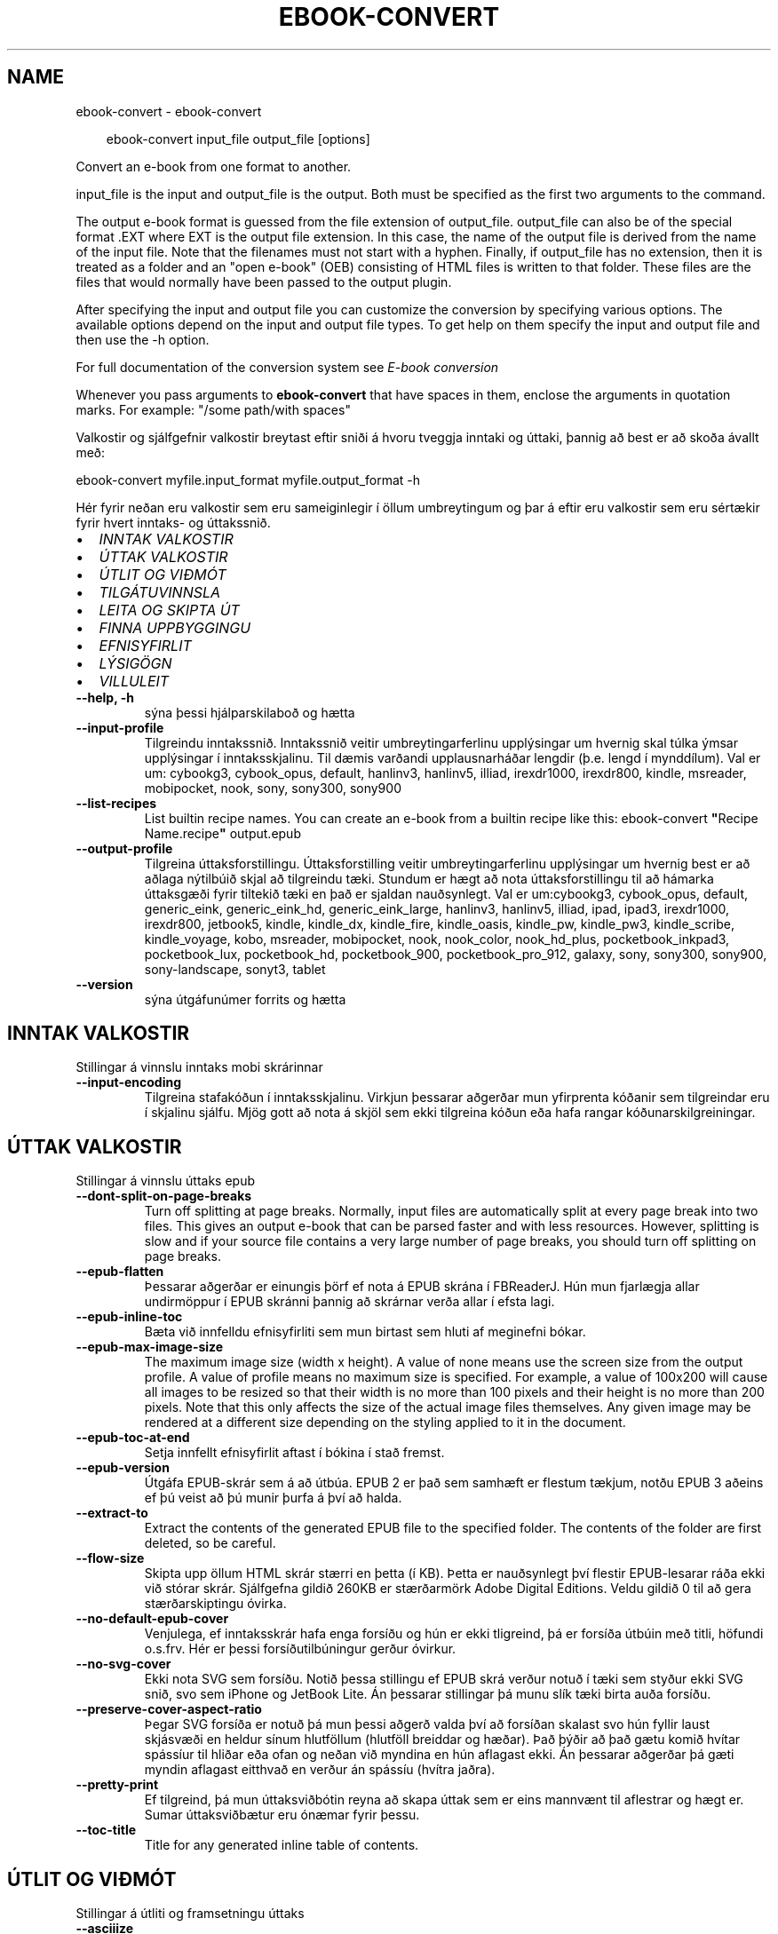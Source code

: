 .\" Man page generated from reStructuredText.
.
.
.nr rst2man-indent-level 0
.
.de1 rstReportMargin
\\$1 \\n[an-margin]
level \\n[rst2man-indent-level]
level margin: \\n[rst2man-indent\\n[rst2man-indent-level]]
-
\\n[rst2man-indent0]
\\n[rst2man-indent1]
\\n[rst2man-indent2]
..
.de1 INDENT
.\" .rstReportMargin pre:
. RS \\$1
. nr rst2man-indent\\n[rst2man-indent-level] \\n[an-margin]
. nr rst2man-indent-level +1
.\" .rstReportMargin post:
..
.de UNINDENT
. RE
.\" indent \\n[an-margin]
.\" old: \\n[rst2man-indent\\n[rst2man-indent-level]]
.nr rst2man-indent-level -1
.\" new: \\n[rst2man-indent\\n[rst2man-indent-level]]
.in \\n[rst2man-indent\\n[rst2man-indent-level]]u
..
.TH "EBOOK-CONVERT" "1" "ágúst 23, 2024" "7.17.0" "calibre"
.SH NAME
ebook-convert \- ebook-convert
.INDENT 0.0
.INDENT 3.5
.sp
.EX
ebook\-convert input_file output_file [options]
.EE
.UNINDENT
.UNINDENT
.sp
Convert an e\-book from one format to another.
.sp
input_file is the input and output_file is the output. Both must be specified as the first two arguments to the command.
.sp
The output e\-book format is guessed from the file extension of output_file. output_file can also be of the special format .EXT where EXT is the output file extension. In this case, the name of the output file is derived from the name of the input file. Note that the filenames must not start with a hyphen. Finally, if output_file has no extension, then it is treated as a folder and an \(dqopen e\-book\(dq (OEB) consisting of HTML files is written to that folder. These files are the files that would normally have been passed to the output plugin.
.sp
After specifying the input and output file you can customize the conversion by specifying various options. The available options depend on the input and output file types. To get help on them specify the input and output file and then use the \-h option.
.sp
For full documentation of the conversion system see
\fI\%E\-book conversion\fP
.sp
Whenever you pass arguments to \fBebook\-convert\fP that have spaces in them, enclose the arguments in quotation marks. For example: \(dq/some path/with spaces\(dq
.sp
Valkostir og sjálfgefnir valkostir breytast eftir sniði á hvoru tveggja inntaki
og úttaki, þannig að best er að skoða ávallt með:
.sp
ebook\-convert myfile.input_format myfile.output_format \-h
.sp
Hér fyrir neðan eru valkostir sem eru sameiginlegir í öllum umbreytingum
og þar á eftir eru valkostir sem eru sértækir fyrir hvert inntaks\- og úttakssnið.
.INDENT 0.0
.IP \(bu 2
\fI\%INNTAK VALKOSTIR\fP
.IP \(bu 2
\fI\%ÚTTAK VALKOSTIR\fP
.IP \(bu 2
\fI\%ÚTLIT OG VIÐMÓT\fP
.IP \(bu 2
\fI\%TILGÁTUVINNSLA\fP
.IP \(bu 2
\fI\%LEITA OG SKIPTA ÚT\fP
.IP \(bu 2
\fI\%FINNA UPPBYGGINGU\fP
.IP \(bu 2
\fI\%EFNISYFIRLIT\fP
.IP \(bu 2
\fI\%LÝSIGÖGN\fP
.IP \(bu 2
\fI\%VILLULEIT\fP
.UNINDENT
.INDENT 0.0
.TP
.B \-\-help, \-h
sýna þessi hjálparskilaboð og hætta
.UNINDENT
.INDENT 0.0
.TP
.B \-\-input\-profile
Tilgreindu inntakssnið. Inntakssnið veitir umbreytingarferlinu upplýsingar um hvernig skal túlka ýmsar upplýsingar í inntaksskjalinu. Til dæmis varðandi upplausnarháðar lengdir (þ.e. lengd í mynddílum). Val er um: cybookg3, cybook_opus, default, hanlinv3, hanlinv5, illiad, irexdr1000, irexdr800, kindle, msreader, mobipocket, nook, sony, sony300, sony900
.UNINDENT
.INDENT 0.0
.TP
.B \-\-list\-recipes
List builtin recipe names. You can create an e\-book from a builtin recipe like this: ebook\-convert \fB\(dq\fPRecipe Name.recipe\fB\(dq\fP output.epub
.UNINDENT
.INDENT 0.0
.TP
.B \-\-output\-profile
Tilgreina úttaksforstillingu. Úttaksforstilling veitir umbreytingarferlinu upplýsingar um hvernig best er að aðlaga nýtilbúið skjal að tilgreindu tæki. Stundum er hægt að nota úttaksforstillingu til að hámarka úttaksgæði fyrir tiltekið tæki en það er sjaldan nauðsynlegt. Val er um:cybookg3, cybook_opus, default, generic_eink, generic_eink_hd, generic_eink_large, hanlinv3, hanlinv5, illiad, ipad, ipad3, irexdr1000, irexdr800, jetbook5, kindle, kindle_dx, kindle_fire, kindle_oasis, kindle_pw, kindle_pw3, kindle_scribe, kindle_voyage, kobo, msreader, mobipocket, nook, nook_color, nook_hd_plus, pocketbook_inkpad3, pocketbook_lux, pocketbook_hd, pocketbook_900, pocketbook_pro_912, galaxy, sony, sony300, sony900, sony\-landscape, sonyt3, tablet
.UNINDENT
.INDENT 0.0
.TP
.B \-\-version
sýna útgáfunúmer forrits og hætta
.UNINDENT
.SH INNTAK VALKOSTIR
.sp
Stillingar á vinnslu inntaks mobi skrárinnar
.INDENT 0.0
.TP
.B \-\-input\-encoding
Tilgreina stafakóðun í inntaksskjalinu. Virkjun þessarar aðgerðar mun yfirprenta kóðanir sem tilgreindar eru í skjalinu sjálfu. Mjög gott að nota á skjöl sem ekki tilgreina kóðun eða hafa rangar kóðunarskilgreiningar.
.UNINDENT
.SH ÚTTAK VALKOSTIR
.sp
Stillingar á vinnslu úttaks epub
.INDENT 0.0
.TP
.B \-\-dont\-split\-on\-page\-breaks
Turn off splitting at page breaks. Normally, input files are automatically split at every page break into two files. This gives an output e\-book that can be parsed faster and with less resources. However, splitting is slow and if your source file contains a very large number of page breaks, you should turn off splitting on page breaks.
.UNINDENT
.INDENT 0.0
.TP
.B \-\-epub\-flatten
Þessarar aðgerðar er einungis þörf ef nota á EPUB skrána í FBReaderJ. Hún mun fjarlægja allar undirmöppur í EPUB skránni þannig að skrárnar verða allar í efsta lagi.
.UNINDENT
.INDENT 0.0
.TP
.B \-\-epub\-inline\-toc
Bæta við innfelldu efnisyfirliti sem mun birtast sem hluti af meginefni bókar.
.UNINDENT
.INDENT 0.0
.TP
.B \-\-epub\-max\-image\-size
The maximum image size (width x height). A value of none means use the screen size from the output profile. A value of profile means no maximum size is specified. For example, a value of 100x200 will cause all images to be resized so that their width is no more than 100 pixels and their height is no more than 200 pixels. Note that this only affects the size of the actual image files themselves. Any given image may be rendered at a different size depending on the styling applied to it in the document.
.UNINDENT
.INDENT 0.0
.TP
.B \-\-epub\-toc\-at\-end
Setja innfellt efnisyfirlit aftast í bókina í stað fremst.
.UNINDENT
.INDENT 0.0
.TP
.B \-\-epub\-version
Útgáfa EPUB\-skrár sem á að útbúa. EPUB 2 er það sem samhæft er flestum tækjum, notðu EPUB 3 aðeins ef þú veist að þú munir þurfa á því að halda.
.UNINDENT
.INDENT 0.0
.TP
.B \-\-extract\-to
Extract the contents of the generated EPUB file to the specified folder. The contents of the folder are first deleted, so be careful.
.UNINDENT
.INDENT 0.0
.TP
.B \-\-flow\-size
Skipta upp öllum HTML skrár stærri en þetta (í KB). Þetta er nauðsynlegt því flestir EPUB\-lesarar ráða ekki við stórar skrár. Sjálfgefna gildið 260KB er stærðarmörk Adobe Digital Editions. Veldu gildið 0 til að gera stærðarskiptingu óvirka.
.UNINDENT
.INDENT 0.0
.TP
.B \-\-no\-default\-epub\-cover
Venjulega, ef inntaksskrár hafa enga forsíðu og hún er ekki tligreind, þá er forsíða útbúin með titli, höfundi o.s.frv. Hér er þessi forsíðutilbúningur gerður óvirkur.
.UNINDENT
.INDENT 0.0
.TP
.B \-\-no\-svg\-cover
Ekki nota SVG sem forsíðu. Notið þessa stillingu ef EPUB skrá verður notuð í tæki sem styður ekki SVG snið, svo sem iPhone og JetBook Lite. Án þessarar stillingar þá munu slík tæki birta auða forsíðu.
.UNINDENT
.INDENT 0.0
.TP
.B \-\-preserve\-cover\-aspect\-ratio
Þegar SVG forsíða er notuð þá mun þessi aðgerð valda því að forsíðan skalast svo hún fyllir laust skjásvæði en heldur sínum hlutföllum (hlutföll breiddar og hæðar). Það þýðir að það gætu komið hvítar spássíur til hliðar eða ofan og neðan við myndina en hún aflagast ekki. Án þessarar aðgerðar þá gæti myndin aflagast eitthvað en verður án spássíu (hvítra jaðra).
.UNINDENT
.INDENT 0.0
.TP
.B \-\-pretty\-print
Ef tilgreind, þá mun úttaksviðbótin reyna að skapa úttak sem er eins mannvænt til aflestrar og hægt er. Sumar úttaksviðbætur eru ónæmar fyrir þessu.
.UNINDENT
.INDENT 0.0
.TP
.B \-\-toc\-title
Title for any generated inline table of contents.
.UNINDENT
.SH ÚTLIT OG VIÐMÓT
.sp
Stillingar á útliti og framsetningu úttaks
.INDENT 0.0
.TP
.B \-\-asciiize
Transliterate Unicode characters to an ASCII representation. Use with care because this will replace Unicode characters with ASCII. For instance it will replace \fB\(dq\fPPelé\fB\(dq\fP with \fB\(dq\fPPele\fB\(dq\fP\&. Also, note that in cases where there are multiple representations of a character (characters shared by Chinese and Japanese for instance) the representation based on the current calibre interface language will be used.
.UNINDENT
.INDENT 0.0
.TP
.B \-\-base\-font\-size
Punktastærð grunnleturs. Allar leturstærðir í nýtilbúinni bók verða endurkvarðaðar út frá þessari stærð. Ef t.d. stærri leturgerð er valin þá verður letrið í úttakinu stærra. Sjálfgefið er, þegar gildið er núll, að grunnleturstærðin sé valin í samræmi við virkt úttakssnið.
.UNINDENT
.INDENT 0.0
.TP
.B \-\-change\-justification
Breyta textajöfnun. Gildið \fB\(dq\fPvinstri\fB\(dq\fP breytir öllum jöfnuðum texta í frumskránni þannig að hann jafnast vinstra megin (þ.e. ójafnaður). Gildið \fB\(dq\fPjafna\fB\(dq\fP breytir öllum ójöfnuðum texta í jafnaðan. Gildið \fB\(dq\fPupprunalegt\fB\(dq\fP (sjálfgefið) breytir ekki jöfnun í frumskránni. Takið eftir að einungis sum úttakssnið styðja jöfnun.
.UNINDENT
.INDENT 0.0
.TP
.B \-\-disable\-font\-rescaling
Gera alla endurkvörðun leturstærða óvirka.
.UNINDENT
.INDENT 0.0
.TP
.B \-\-embed\-all\-fonts
Ívefja stafagerð sem notuð er í innsettri skrá ef hún er ekki nú þegar ívafin. Þessi aðgerð leitar að umbeðnum stafagerðum og ef þær finnast, þá verða þær ívafðar. Ívafning mun einugis virka ef sniðið sem þú ert að breyta í styður ívafðar stafagerðir, svo sem EPUB, AZW3, DOCX eða PDF. Vinsamlegast tryggðu að þú hafir réttu leyfin til að ívefja þær stafagerðir sem notaðar eru í skránni.
.UNINDENT
.INDENT 0.0
.TP
.B \-\-embed\-font\-family
Ívefja tiltekna leturgerð inn í bókina. Þannig er \fB\(dq\fPgrunn\fB\(dq\fP leturgerð bókarinnar tilgreind. Ef innflutta skráin tilgreinir eigin leturgerð, þá gæti hún yfirprentað þessa grunnleturgerð. Þú getur notað leturgerðarsíu til að fjarlægja leturgerðir úr innfluttum skrám. Takið eftir að ívafning virkar einungis í vissum gerðum úttaksskráa, aðallega EPUB, AZW3 og DOCX.
.UNINDENT
.INDENT 0.0
.TP
.B \-\-expand\-css
By default, calibre will use the shorthand form for various CSS properties such as margin, padding, border, etc. This option will cause it to use the full expanded form instead. Note that CSS is always expanded when generating EPUB files with the output profile set to one of the Nook profiles as the Nook cannot handle shorthand CSS.
.UNINDENT
.INDENT 0.0
.TP
.B \-\-extra\-css
Annað hvort slóðin á CSS stílblað eða hrátt CSS. Þetta CSS mun bætast við stílsreglurnar í frumskránni, til að skrifa yfir þær reglur.
.UNINDENT
.INDENT 0.0
.TP
.B \-\-filter\-css
CSS eigindalisti, aðskilin með kommum, sem verða fjarlægð úr öllum CSS stílum. Þetta er notadrjúgt ef tilvist einhverra stílsupplýsinga kemur í veg fyrir að hægt sé að skrifa yfir þær í tækinu þínu. Til dæmis: font\-family,color,margin\-left,margin\-right
.UNINDENT
.INDENT 0.0
.TP
.B \-\-font\-size\-mapping
Vörpun úr CSS\-leturheitum yfir í leturstærð í punktum. Dæmigerð uppsetning er 12,12,14,16,18,20,22,24. Þetta er vörpun stærða frá xx\-smátt upp í xx\-stórt, þar sem lokastærðin er afar stór leturgerð. Þessi gildi eru svo notuð til að endurkvarða leturgerðirnar á skynsaman hátt. Sjálfgefið er að nota vörpun byggða á völdu úttakssniði.
.UNINDENT
.INDENT 0.0
.TP
.B \-\-insert\-blank\-line
Setja inn auða línu á milli málsgreina. Þetta virkar ekki ef frumskráin notar ekki málsgreinar (<p> eða <div> tög).
.UNINDENT
.INDENT 0.0
.TP
.B \-\-insert\-blank\-line\-size
Tilgreindu hæð auðra lína (í em einingum) sem settar eru inn. Hæð lína milli málsgreina verður tvöföld þetta gildi.
.UNINDENT
.INDENT 0.0
.TP
.B \-\-keep\-ligatures
Preserve ligatures present in the input document. A ligature is a combined character of a pair of characters like ff, fi, fl et cetera. Most readers do not have support for ligatures in their default fonts, so they are unlikely to render correctly. By default, calibre will turn a ligature into the corresponding pair of normal characters. Note that ligatures here mean only unicode ligatures not ligatures created via CSS or font styles. This option will preserve them instead.
.UNINDENT
.INDENT 0.0
.TP
.B \-\-line\-height
Punktafjöldi línuhæðar. Ræður stærð bils milli aðliggjandi lína í texta. Á einungis við um einingar sem ekki skilgreina sína eigin línuhæð. Í flestum tilvikum er val um lágmarkshæð línu gagnlegri. Sjálfgefið er að engar breytingar á línuhæð er framkvæmd.
.UNINDENT
.INDENT 0.0
.TP
.B \-\-linearize\-tables
Sum illa uppsett skjöl nota töflur til að ákvarða útlit texta á síðu. Við umbreytingu hafa sum slík skjöl texta sem hleypur af síðum eða öðrum bókarhlutum. Þetta val mun ná í innihald úr töflunum og birta með línulegum hætti.
.UNINDENT
.INDENT 0.0
.TP
.B \-\-margin\-bottom
Set the bottom margin in pts. Default is 5.0. Setting this to less than zero will cause no margin to be set (the margin setting in the original document will be preserved). Note: Page oriented formats such as PDF and DOCX have their own margin settings that take precedence.
.UNINDENT
.INDENT 0.0
.TP
.B \-\-margin\-left
Set the left margin in pts. Default is 5.0. Setting this to less than zero will cause no margin to be set (the margin setting in the original document will be preserved). Note: Page oriented formats such as PDF and DOCX have their own margin settings that take precedence.
.UNINDENT
.INDENT 0.0
.TP
.B \-\-margin\-right
Set the right margin in pts. Default is 5.0. Setting this to less than zero will cause no margin to be set (the margin setting in the original document will be preserved). Note: Page oriented formats such as PDF and DOCX have their own margin settings that take precedence.
.UNINDENT
.INDENT 0.0
.TP
.B \-\-margin\-top
Set the top margin in pts. Default is 5.0. Setting this to less than zero will cause no margin to be set (the margin setting in the original document will be preserved). Note: Page oriented formats such as PDF and DOCX have their own margin settings that take precedence.
.UNINDENT
.INDENT 0.0
.TP
.B \-\-minimum\-line\-height
Lágmarkshæð línu, sem hlutfall af útreiknaðri leturstærð einingarinnar. Calibre mun tryggja að allar einingar fái línuhæð sem er að lágmarki þetta gildi, óháð því sem tilgreint er í inntaksskránni. Gildið núll gerir þetta óvirkt. Sjálfgefið er 120%. Notið það val í kjörstillingum til að tilgreina línuhæð, nema afleiðingar breytinga séu vel þekktar. Til dæmis, þá er hægt að hafa \fB\(dq\fPtvöfalt línubil\fB\(dq\fP með því að velja hér 240.
.UNINDENT
.INDENT 0.0
.TP
.B \-\-remove\-paragraph\-spacing
Fjarlægja bil á milli málsgreina. Setur einnig 1,5em inndrátt á málsgreinar. Bil verða ekki fjarlægð ef engar málsgreinar (<p> eða <div> tög) eru í frumskránni.
.UNINDENT
.INDENT 0.0
.TP
.B \-\-remove\-paragraph\-spacing\-indent\-size
Þegar Calibre fjarlægir auðar línur á milli málsgreina þá er sjálfkrafa settur inndráttur á málsgreinar til að tryggja að auðvelt sé að greina á milli málsgreina. Þessi aðgerð stýrir breidd þess inndráttar (í em\-einingum). Ef gildið er neikvætt, þá ræður sá inndráttur sem notaður er í inntaksskjalinu, þ.e. Calibre mun ekki breyta inndrætti.
.UNINDENT
.INDENT 0.0
.TP
.B \-\-smarten\-punctuation
Convert plain quotes, dashes and ellipsis to their typographically correct equivalents. For details, see \X'tty: link https://daringfireball.net/projects/smartypants'\fI\%https://daringfireball.net/projects/smartypants\fP\X'tty: link'\&.
.UNINDENT
.INDENT 0.0
.TP
.B \-\-subset\-embedded\-fonts
Setja alla ífafðar stafagerðir í undirmengi. Allar ívafðar stafagerðir eru minnkaðar svo þær innihalda aðeins þau stafbrigði sem notuð eru í þessari skrá. Þannig smækka stafagerðaskrárnar. Notadrjúgt ef þú ert að ívefja óvenju stóra stafagerð með fjölda ónotaðra stafbrigða.
.UNINDENT
.INDENT 0.0
.TP
.B \-\-transform\-css\-rules
Path to a file containing rules to transform the CSS styles in this book. The easiest way to create such a file is to use the wizard for creating rules in the calibre GUI. Access it in the \fB\(dq\fPLook & feel\->Transform styles\fB\(dq\fP section of the conversion dialog. Once you create the rules, you can use the \fB\(dq\fPExport\fB\(dq\fP button to save them to a file.
.UNINDENT
.INDENT 0.0
.TP
.B \-\-transform\-html\-rules
Path to a file containing rules to transform the HTML in this book. The easiest way to create such a file is to use the wizard for creating rules in the calibre GUI. Access it in the \fB\(dq\fPLook & feel\->Transform HTML\fB\(dq\fP section of the conversion dialog. Once you create the rules, you can use the \fB\(dq\fPExport\fB\(dq\fP button to save them to a file.
.UNINDENT
.INDENT 0.0
.TP
.B \-\-unsmarten\-punctuation
Convert fancy quotes, dashes and ellipsis to their plain equivalents.
.UNINDENT
.SH TILGÁTUVINNSLA
.sp
Hagræða skráartextanum og byggingu hans með almennu mynstri. Ekki sjálfgefin stilling. Notið \-\-enable\-heuristics til að virkja.  Slökkva má á einstaka aðgerðum með \-\-disable\-* valkosti.
.INDENT 0.0
.TP
.B \-\-disable\-dehyphenate
Analyze hyphenated words throughout the document.  The document itself is used as a dictionary to determine whether hyphens should be retained or removed.
.UNINDENT
.INDENT 0.0
.TP
.B \-\-disable\-delete\-blank\-paragraphs
Remove empty paragraphs from the document when they exist between every other paragraph
.UNINDENT
.INDENT 0.0
.TP
.B \-\-disable\-fix\-indents
Breyta inndrætti sem búinn er til með mörgum samfelldum bilum í CSS inndrátt.
.UNINDENT
.INDENT 0.0
.TP
.B \-\-disable\-format\-scene\-breaks
Left aligned scene break markers are center aligned. Replace soft scene breaks that use multiple blank lines with horizontal rules.
.UNINDENT
.INDENT 0.0
.TP
.B \-\-disable\-italicize\-common\-cases
Look for common words and patterns that denote italics and italicize them.
.UNINDENT
.INDENT 0.0
.TP
.B \-\-disable\-markup\-chapter\-headings
Finna og merkja óforsniðnar kafla\- og undirfyrirsagnir. Breyta þeim í h2 og h3 einindi. Þessi stilling mun ekki útbúa efnisyfirlit, en er hægt að nota samhliða greiningu á uppbyggingu til að útbúa slíkt.
.UNINDENT
.INDENT 0.0
.TP
.B \-\-disable\-renumber\-headings
Looks for occurrences of sequential <h1> or <h2> tags. The tags are renumbered to prevent splitting in the middle of chapter headings.
.UNINDENT
.INDENT 0.0
.TP
.B \-\-disable\-unwrap\-lines
Unwrap lines using punctuation and other formatting clues.
.UNINDENT
.INDENT 0.0
.TP
.B \-\-enable\-heuristics
Enable heuristic processing. This option must be set for any heuristic processing to take place.
.UNINDENT
.INDENT 0.0
.TP
.B \-\-html\-unwrap\-factor
Scale used to determine the length at which a line should be unwrapped. Valid values are a decimal between 0 and 1. The default is 0.4, just below the median line length.  If only a few lines in the document require unwrapping this value should be reduced
.UNINDENT
.INDENT 0.0
.TP
.B \-\-replace\-scene\-breaks
Skipta út skilum milli efnishluta fyrir tilgreindan texta. Sjálfgefið er textinn úr inntaksskjalinu notaður.
.UNINDENT
.SH LEITA OG SKIPTA ÚT
.sp
Hagræða skráartextanum og byggingu hans með mynstri skilgreint af notanda.
.INDENT 0.0
.TP
.B \-\-search\-replace
Path to a file containing search and replace regular expressions. The file must contain alternating lines of regular expression followed by replacement pattern (which can be an empty line). The regular expression must be in the Python regex syntax and the file must be UTF\-8 encoded.
.UNINDENT
.INDENT 0.0
.TP
.B \-\-sr1\-replace
Replacement to replace the text found with sr1\-search.
.UNINDENT
.INDENT 0.0
.TP
.B \-\-sr1\-search
Search pattern (regular expression) to be replaced with sr1\-replace.
.UNINDENT
.INDENT 0.0
.TP
.B \-\-sr2\-replace
Replacement to replace the text found with sr2\-search.
.UNINDENT
.INDENT 0.0
.TP
.B \-\-sr2\-search
Search pattern (regular expression) to be replaced with sr2\-replace.
.UNINDENT
.INDENT 0.0
.TP
.B \-\-sr3\-replace
Replacement to replace the text found with sr3\-search.
.UNINDENT
.INDENT 0.0
.TP
.B \-\-sr3\-search
Search pattern (regular expression) to be replaced with sr3\-replace.
.UNINDENT
.SH FINNA UPPBYGGINGU
.sp
Stilla sjálfvirka greiningu á byggingu skráa.
.INDENT 0.0
.TP
.B \-\-add\-alt\-text\-to\-img
When an <img> tag has no alt attribute, check the associated image file for metadata that specifies alternate text, and use it to fill in the alt attribute. The alt attribute is used by screen readers for assisting the visually challenged.
.UNINDENT
.INDENT 0.0
.TP
.B \-\-chapter
XPath\-segð til að greina titla á köflum. Sjálfgefið er að skilgreina sem kaflatitla <h1> eða <h2> einindi sem innihalda orðin \fB\(dq\fPchapter\fB\(dq\fP, \fB\(dq\fPbook\fB\(dq\fP, \fB\(dq\fPsection\fB\(dq\fP, \fB\(dq\fPprologue\fB\(dq\fP, \fB\(dq\fPepilogue\fB\(dq\fP aða \fB\(dq\fPpart\fB\(dq\fP jafnframt þeim einindum sem eru með class=\fB\(dq\fPchapter\fB\(dq\fP\&. Segðin verður að samsvara lista yfir eigindi. Til að gera greiningu kafla óvirka skaltu nota segðina \fB\(dq\fP/\fB\(dq\fP\&. Skoðaðu kennsluefnið yfir XPath í notendahandbók Calibre fyrir nánari upplýsingar um hvernig þetta er notað.
.UNINDENT
.INDENT 0.0
.TP
.B \-\-chapter\-mark
Tilgreina hvernig á að merkja við kafla sem fundust. Gildið \fB\(dq\fPsíðuskil\fB\(dq\fP mun hafa síðuskil á undan köflum. Gildið \fB\(dq\fPlína\fB\(dq\fP mun setja línu á undan köflum. Gildið \fB\(dq\fPekkert\fB\(dq\fP mun gera kaflamerkingar óvirkar og gildið \fB\(dq\fPhvoru tveggja\fB\(dq\fP mun nota hvoru tveggja línuskil og línur til að marka kafla.
.UNINDENT
.INDENT 0.0
.TP
.B \-\-disable\-remove\-fake\-margins
Í sumum skjölum eru vinstri og hægri spássíur tilgreindar í hverri málsgrein. Calibre mun reyna að finna og fjarlægja þessar spássíur. Stundum hverfa þá spássíur sem ekki áttu að fara. Ef svo er þá er hér hægt að koma í veg fyrir það.
.UNINDENT
.INDENT 0.0
.TP
.B \-\-insert\-metadata
Insert the book metadata at the start of the book. This is useful if your e\-book reader does not support displaying/searching metadata directly.
.UNINDENT
.INDENT 0.0
.TP
.B \-\-page\-breaks\-before
XPath skipun. Línuskil er höfð á undan tilgreindum einingum. Notið eftirfarandi skipun til að gera óvirkt: /
.UNINDENT
.INDENT 0.0
.TP
.B \-\-prefer\-metadata\-cover
Nota forsíðu sem fannst í frumskránni frekar en tilgreinda forsíðu.
.UNINDENT
.INDENT 0.0
.TP
.B \-\-remove\-first\-image
Remove the first image from the input e\-book. Useful if the input document has a cover image that is not identified as a cover. In this case, if you set a cover in calibre, the output document will end up with two cover images if you do not specify this option.
.UNINDENT
.INDENT 0.0
.TP
.B \-\-start\-reading\-at
XPath\-segð til að finna staðinn í skjalinu þar sem á að hefja lestur. Sum rafbókalesaraforrit (mest áberandi er Kindle) nota þessa staðsetningu sem staðinn þar sem bókin opnast. Skoðaðu kennsluefnið yfir XPath í notendahandbók Calibre fyrir nánari upplýsingar um hvernig þetta er notað.
.UNINDENT
.SH EFNISYFIRLIT
.sp
Stilla sjálfvirka gerð efnisyfirlits. Sjálfgefið er að ef frumskráin hefur efnisyfirlit þá verður það notað framyfir það sem er sjálfkrafa búið til.
.INDENT 0.0
.TP
.B \-\-duplicate\-links\-in\-toc
Þegar efnisyfirlit er búið til úr tenglum í inntaksskjalinu, þá skal leyfa tvíteknar færslur, þ.e. leyfa fleiri en eina færslu með sama texta, svo framarlega sem tenglarnir eru mismunandi.
.UNINDENT
.INDENT 0.0
.TP
.B \-\-level1\-toc
XPath skipun sem tilgreinir öll merki sem bæta á við sem meginefni á stigi eitt í efnisyfirlitinu. Ef þetta er tilgreint þá er þessi aðgerð tekin umfram allar aðrar sjálfvirkar efnisaðgerðir. Skoðaðu kennsluefnið yfir XPath í notendahandbók Calibre til að sjá dæmi um hvernig þetta er notað.
.UNINDENT
.INDENT 0.0
.TP
.B \-\-level2\-toc
XPath skipun sem skilgreinir öll merki sem bæta á við sem stigi tvö í efnisyfirlitinu. Færslunum er bætt við undir fyrri færslu af stigi eitt. Skoðaðu kennsluefnið yfir XPath í notendahandbók Calibre til að sjá dæmi um hvernig þetta er notað.
.UNINDENT
.INDENT 0.0
.TP
.B \-\-level3\-toc
XPath skipun sem skilgreinir öll merki sem bæta á við sem stigi þrjú í efnisyfirlitinu Færslunum er bætt við undir fyrri færslu af stigi tvö. Skoðaðu kennsluefnið yfir XPath í notendahandbók Calibre til að sjá dæmi um hvernig þetta er notað.
.UNINDENT
.INDENT 0.0
.TP
.B \-\-max\-toc\-links
Hámarks fjöldi tengla sem bætt er við í efnisyfirlit. Veljið 0 til að gera óvirkt. Sjálfgefið er: 50. Tenglum er einungis bætt við efnisyfirlitið ef minni en þessi þröskuldsfjöldi af köflum greinist.
.UNINDENT
.INDENT 0.0
.TP
.B \-\-no\-chapters\-in\-toc
Ekki bæta þeim köflum við í efnisyfirlitið sem fundust sjálfvirkt.
.UNINDENT
.INDENT 0.0
.TP
.B \-\-toc\-filter
Fjarlægja færslur úr efnisyfirliti sem hafa heiti sem passar við tilgreinda reglulega segð. Færslur sem passa við og öll afsprengi þeirra eru fjarlægð.
.UNINDENT
.INDENT 0.0
.TP
.B \-\-toc\-threshold
Ef færri en þessi kaflafjöldi greinist, þá er tenglum bætt við í efnisyfirlitið. Sjálfgefið: 6
.UNINDENT
.INDENT 0.0
.TP
.B \-\-use\-auto\-toc
Venjulega, ef frumskráin hefur efnisyfirlit, þá er það notað í stað þess sem er sjálfkrafa búið til. Ef þetta er valið þá er sjálfgerða efnisyfirlitið alltaf notað.
.UNINDENT
.SH LÝSIGÖGN
.sp
Stillingar á lýsigögnum í úttaki
.INDENT 0.0
.TP
.B \-\-author\-sort
String to be used when sorting by author.
.UNINDENT
.INDENT 0.0
.TP
.B \-\-authors
Set the authors. Multiple authors should be separated by ampersands.
.UNINDENT
.INDENT 0.0
.TP
.B \-\-book\-producer
Settu framleiðanda bókarinnar.
.UNINDENT
.INDENT 0.0
.TP
.B \-\-comments
Settu lýsingu á rafbókinni.
.UNINDENT
.INDENT 0.0
.TP
.B \-\-cover
Set the cover to the specified file or URL
.UNINDENT
.INDENT 0.0
.TP
.B \-\-isbn
Settu ISBN rafbókarinnar.
.UNINDENT
.INDENT 0.0
.TP
.B \-\-language
Settu tungumálið.
.UNINDENT
.INDENT 0.0
.TP
.B \-\-pubdate
Set the publication date (assumed to be in the local timezone, unless the timezone is explicitly specified)
.UNINDENT
.INDENT 0.0
.TP
.B \-\-publisher
Settu útgefanda rafbókarinnar.
.UNINDENT
.INDENT 0.0
.TP
.B \-\-rating
Settu einkunn. Hún ætti að vera tala á milli 1 og 5.
.UNINDENT
.INDENT 0.0
.TP
.B \-\-read\-metadata\-from\-opf, \-\-from\-opf, \-m
Lesa lýsigögn úr tilgreindri OPF skrá. Lýsigögn sem lesin eru úr þessari skrá munu koma í stað þeirra sem eru í frumskjalinu.
.UNINDENT
.INDENT 0.0
.TP
.B \-\-series
Settu ritröðina sem þessi rafbók tilheyrir.
.UNINDENT
.INDENT 0.0
.TP
.B \-\-series\-index
Set the index of the book in this series.
.UNINDENT
.INDENT 0.0
.TP
.B \-\-tags
Set the tags for the book. Should be a comma separated list.
.UNINDENT
.INDENT 0.0
.TP
.B \-\-timestamp
Set the book timestamp (no longer used anywhere)
.UNINDENT
.INDENT 0.0
.TP
.B \-\-title
Veldu titilinn.
.UNINDENT
.INDENT 0.0
.TP
.B \-\-title\-sort
The version of the title to be used for sorting.
.UNINDENT
.SH VILLULEIT
.sp
Valkostir til að hjálpa við villuleit í umbreytingunni
.INDENT 0.0
.TP
.B \-\-debug\-pipeline, \-d
Save the output from different stages of the conversion pipeline to the specified folder. Useful if you are unsure at which stage of the conversion process a bug is occurring.
.UNINDENT
.INDENT 0.0
.TP
.B \-\-verbose, \-v
Umfang orðnotkunar. Tilgreindu orðnotkunarstuðul. Stuðullinn tveir veldur orðagljáfri, einn meðal orðnotkun og núll er knappur stíll.
.UNINDENT
.SH AUTHOR
Kovid Goyal
.SH COPYRIGHT
Kovid Goyal
.\" Generated by docutils manpage writer.
.
